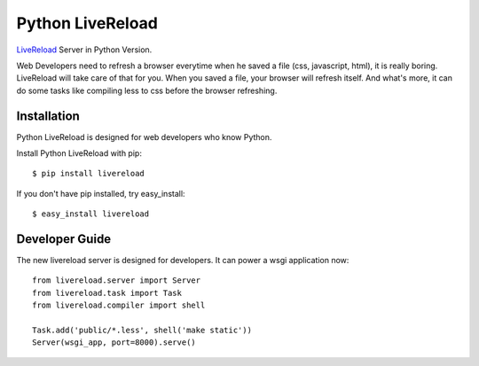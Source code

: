 Python LiveReload
=================

`LiveReload  <http://livereload.com/>`_ Server in Python Version.

Web Developers need to refresh a browser everytime when he saved a file (css,
javascript, html), it is really boring. LiveReload will take care of that for
you. When you saved a file, your browser will refresh itself. And what's more,
it can do some tasks like compiling less to css before the browser refreshing.

Installation
------------

Python LiveReload is designed for web developers who know Python.

Install Python LiveReload with pip::

    $ pip install livereload

If you don't have pip installed, try easy_install::

    $ easy_install livereload


Developer Guide
---------------

The new livereload server is designed for developers. It can power a
wsgi application now::

    from livereload.server import Server
    from livereload.task import Task
    from livereload.compiler import shell

    Task.add('public/*.less', shell('make static'))
    Server(wsgi_app, port=8000).serve()
